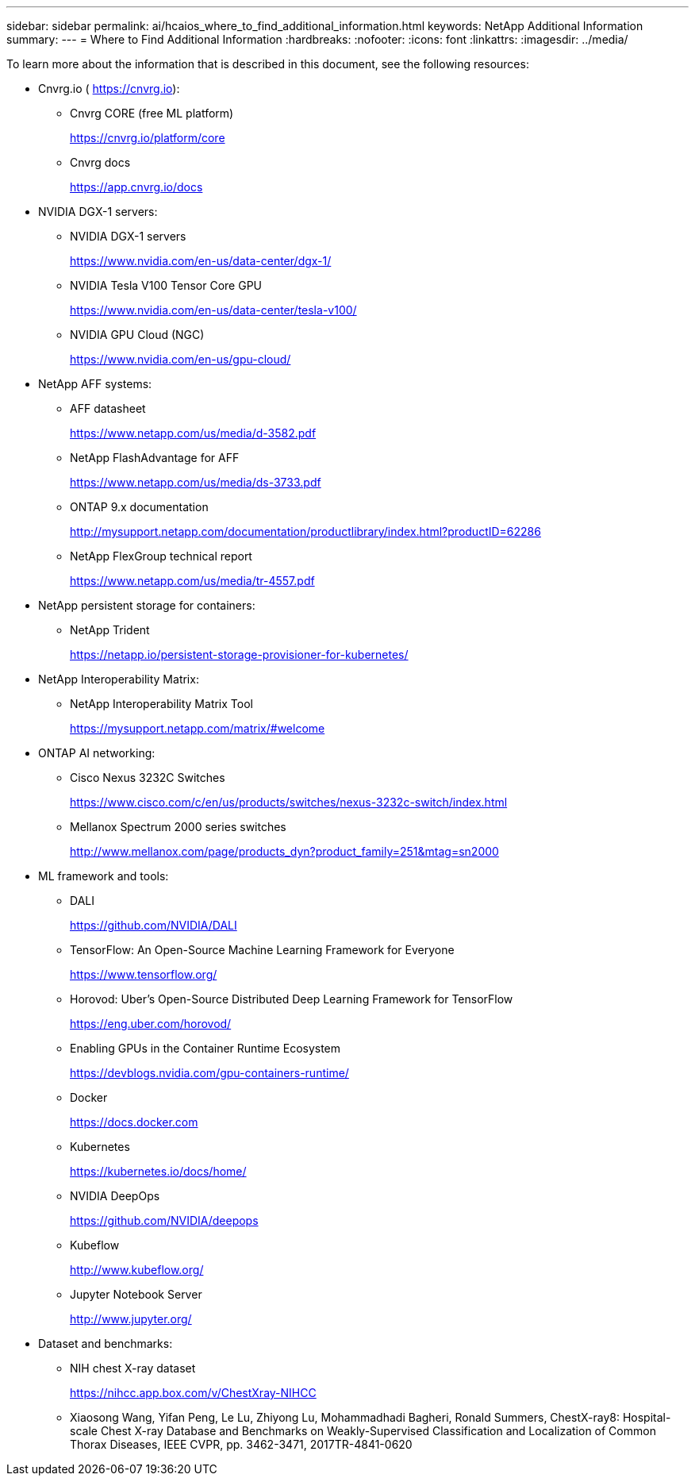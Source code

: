 ---
sidebar: sidebar
permalink: ai/hcaios_where_to_find_additional_information.html
keywords: NetApp Additional Information
summary:
---
= Where to Find Additional Information
:hardbreaks:
:nofooter:
:icons: font
:linkattrs:
:imagesdir: ../media/

//
// This file was created with NDAC Version 2.0 (August 17, 2020)
//
// 2020-08-20 13:35:30.127404
//

[.lead]
To learn more about the information that is described in this document, see the following resources:

* Cnvrg.io ( https://cnvrg.io[https://cnvrg.io^]):
** Cnvrg CORE (free ML platform)
+
https://cnvrg.io/platform/core

** Cnvrg docs
+
https://app.cnvrg.io/docs[https://app.cnvrg.io/docs^]

* NVIDIA DGX-1 servers:
** NVIDIA DGX-1 servers
+
https://www.nvidia.com/en-us/data-center/dgx-1/

** NVIDIA Tesla V100 Tensor Core GPU
+
https://www.nvidia.com/en-us/data-center/tesla-v100/

** NVIDIA GPU Cloud (NGC)
+
https://www.nvidia.com/en-us/gpu-cloud/

* NetApp AFF systems:
** AFF datasheet
+
https://www.netapp.com/us/media/d-3582.pdf

** NetApp FlashAdvantage for AFF
+
https://www.netapp.com/us/media/ds-3733.pdf

** ONTAP 9.x documentation
+
http://mysupport.netapp.com/documentation/productlibrary/index.html?productID=62286

** NetApp FlexGroup technical report
+
https://www.netapp.com/us/media/tr-4557.pdf

* NetApp persistent storage for containers:
** NetApp Trident
+
https://netapp.io/persistent-storage-provisioner-for-kubernetes/

* NetApp Interoperability Matrix:
** NetApp Interoperability Matrix Tool
+
https://mysupport.netapp.com/matrix/#welcome

* ONTAP AI networking:
** Cisco Nexus 3232C Switches
+
https://www.cisco.com/c/en/us/products/switches/nexus-3232c-switch/index.html

** Mellanox Spectrum 2000 series switches
+
http://www.mellanox.com/page/products_dyn?product_family=251&mtag=sn2000

* ML framework and tools:
** DALI
+
https://github.com/NVIDIA/DALI

** TensorFlow: An Open-Source Machine Learning Framework for Everyone
+
https://www.tensorflow.org/

** Horovod: Uber’s Open-Source Distributed Deep Learning Framework for TensorFlow
+
https://eng.uber.com/horovod/

** Enabling GPUs in the Container Runtime Ecosystem
+
https://devblogs.nvidia.com/gpu-containers-runtime/

** Docker
+
https://docs.docker.com

** Kubernetes
+
https://kubernetes.io/docs/home/

** NVIDIA DeepOps
+
https://github.com/NVIDIA/deepops

** Kubeflow
+
http://www.kubeflow.org/

** Jupyter Notebook Server
+
http://www.jupyter.org/

* Dataset and benchmarks:
** NIH chest X-ray dataset
+
https://nihcc.app.box.com/v/ChestXray-NIHCC

** Xiaosong Wang, Yifan Peng, Le Lu, Zhiyong Lu, Mohammadhadi Bagheri, Ronald Summers, ChestX-ray8: Hospital-scale Chest X-ray Database and Benchmarks on Weakly-Supervised Classification and Localization of Common Thorax Diseases, IEEE CVPR, pp. 3462-3471, 2017TR-4841-0620
